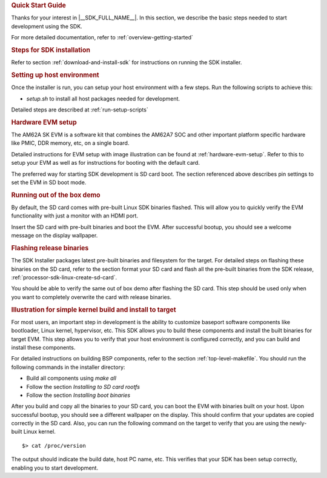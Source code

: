 .. rubric:: Quick Start Guide

Thanks for your interest in |__SDK_FULL_NAME__|.
In this section, we describe the basic steps needed to start development using the SDK.

For more detailed documentation, refer to :ref:`overview-getting-started`

.. rubric:: Steps for SDK installation

Refer to section :ref:`download-and-install-sdk`
for instructions on running the SDK installer.

.. rubric:: Setting up host environment

Once the installer is run, you can setup your host environment with a few steps.
Run the following scripts to achieve this:

* *setup.sh* to install all host packages needed for development.

Detailed steps are described at :ref:`run-setup-scripts`

.. rubric:: Hardware EVM setup

The AM62A SK EVM is a software kit that combines the AM62A7
SOC and other important platform specific hardware like PMIC, DDR memory,
etc, on a single board.

Detailed instructions for EVM setup with image illustration can be found at
:ref:`hardware-evm-setup`.
Refer to this to setup your EVM as well as for instructions for booting with the default card.

The preferred way for starting SDK development is SD card boot. The section referenced above
describes pin settings to set the EVM in SD boot mode.

.. rubric:: Running out of the box demo

By default, the SD card comes with pre-built Linux SDK binaries flashed. This will allow
you to quickly verify the EVM functionality with just a monitor with an HDMI port.

Insert the SD card with pre-built binaries and boot the EVM. After successful bootup,
you should see a welcome message on the display wallpaper.

.. rubric:: Flashing release binaries
   :name: qsg-flashing-release-binaries

The SDK Installer packages latest pre-built binaries and filesystem for the target.
For detailed steps on flashing these binaries on the SD card, refer to the section
format your SD card and flash all the pre-built binaries from the SDK release,
:ref:`processor-sdk-linux-create-sd-card`.

You should be able to verify the same out of box demo after flashing the SD card.
This step should be used only when you want to completely overwrite the card with
release binaries.

.. rubric:: Illustration for simple kernel build and install to target

For most users, an important step in development is the ability to customize
baseport software components like bootloader, Linux kernel, hypervisor, etc.
This SDK allows you to build these components and install the built binaries
for target EVM. This step allows you to verify that your host environment
is configured correctly, and you can build and install these components.

For detailed instructions on building BSP components, refer to the section
:ref:`top-level-makefile`.
You should run the following commands in the installer directory:

* Build all components using *make all*
* Follow the section *Installing to SD card rootfs*
* Follow the section *Installing boot binaries*

After you build and copy all the binaries to your SD card, you can boot the
EVM with binaries built on your host. Upon successful bootup, you should see
a different wallpaper on the display. This should confirm that your updates
are copied correctly in the SD card. Also, you can run the following command
on the target to verify that you are using the newly-built Linux kernel.

::

    $> cat /proc/version

The output should indicate the build date, host PC name, etc. This verifies
that your SDK has been setup correctly, enabling you to start development.
